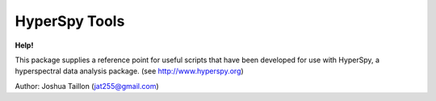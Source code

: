 .. Copyright 2015 Joshua Taillon
..
.. This program is free software: you can redistribute it and/or modify
.. it under the terms of the GNU General Public License as published by
.. the Free Software Foundation, either version 3 of the License, or
.. (at your option) any later version.
..
.. This program is distributed in the hope that it will be useful,
.. out WITHOUT ANY WARRANTY; without even the implied warranty of
.. MERCHANTABILITY or FITNESS FOR A PARTICULAR PURPOSE.  See the
.. GNU General Public License for more details.
..
.. You should have received a copy of the GNU General Public License
.. along with this program.  If not, see <http://www.gnu.org/licenses/>.

HyperSpy Tools
==============

**Help!**   |rtfd| |gitter|

..  |rtfd| image:: https://readthedocs.org/projects/hyperspy-tools/badge/?version=latest
    :target: http://hyperspy-tools.readthedocs.org/en/latest/?badge=latest
    :alt: Documentation Status

..  |gitter| image:: https://img.shields.io/gitter/room/nwjs/nw.js.svg
    :alt: Join the chat at https://gitter.im/hyperspy/hyperspy
    :target: https://gitter.im/hyperspy/hyperspy?utm_source=badge&utm_medium=badge&utm_campaign=pr-badge&utm_content=badge

This package supplies a reference point for useful scripts that have been
developed for use with HyperSpy, a hyperspectral data analysis package.
(see http://www.hyperspy.org)

Author: Joshua Taillon (jat255@gmail.com)